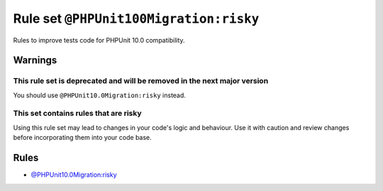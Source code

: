 =======================================
Rule set ``@PHPUnit100Migration:risky``
=======================================

Rules to improve tests code for PHPUnit 10.0 compatibility.

Warnings
--------

This rule set is deprecated and will be removed in the next major version
~~~~~~~~~~~~~~~~~~~~~~~~~~~~~~~~~~~~~~~~~~~~~~~~~~~~~~~~~~~~~~~~~~~~~~~~~

You should use ``@PHPUnit10.0Migration:risky`` instead.

This set contains rules that are risky
~~~~~~~~~~~~~~~~~~~~~~~~~~~~~~~~~~~~~~

Using this rule set may lead to changes in your code's logic and behaviour. Use it with caution and review changes before incorporating them into your code base.

Rules
-----

- `@PHPUnit10.0Migration:risky <./PHPUnit10.0MigrationRisky.rst>`_
